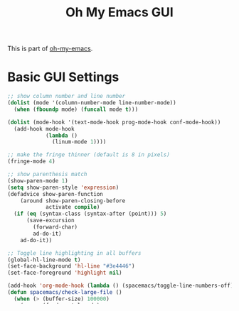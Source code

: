 #+TITLE: Oh My Emacs GUI
#+OPTIONS: toc:nil num:nil ^:nil

This is part of [[https://github.com/xiaohanyu/oh-my-emacs][oh-my-emacs]].

* Basic GUI Settings
#+NAME: gui-basics
#+BEGIN_SRC emacs-lisp
  ;; show column number and line number
  (dolist (mode '(column-number-mode line-number-mode))
    (when (fboundp mode) (funcall mode t)))

  (dolist (mode-hook '(text-mode-hook prog-mode-hook conf-mode-hook))
    (add-hook mode-hook
              (lambda ()
                (linum-mode 1))))

  ;; make the fringe thinner (default is 8 in pixels)
  (fringe-mode 4)

  ;; show parenthesis match
  (show-paren-mode 1)
  (setq show-paren-style 'expression)
  (defadvice show-paren-function
      (around show-paren-closing-before
              activate compile)
    (if (eq (syntax-class (syntax-after (point))) 5)
        (save-excursion
          (forward-char)
          ad-do-it)
      ad-do-it))

  ;; Toggle line highlighting in all buffers
  (global-hl-line-mode t)
  (set-face-background 'hl-line "#3e4446")
  (set-face-foreground 'highlight nil)

  (add-hook 'org-mode-hook (lambda () (spacemacs/toggle-line-numbers-off)) 'append)
  (defun spacemacs/check-large-file ()
    (when (> (buffer-size) 100000)
      (progn (fundamental-mode)
             (hl-line-mode -1))))
  ;;(add-hook 'find-file-hook 'spacemacs/check-large-file)
  (global-visual-line-mode t)
#+END_SRC

* buffer read only default
#+BEGIN_SRC emacs-lisp
(defun check-file-name ( filename )
  (cond ((or (string= filename ".ido.last")
         (string= filename "COMMIT_EDITMSG")
         (string= filename "org-clock-save.el")
         (string= filename ".loaddefs.el")
         (string= filename "bookmark"))
	 t)
	((string-match "\\.\\(org\\|html\\|org_archive\\)$" filename )
	 t)
	((string-match "bookmarks" filename )
	 t)
	(nil)))

(add-hook 'find-file-hook
	  (lambda ()
	    (when (file-exists-p (file-name-nondirectory buffer-file-name))
	      (if (check-file-name (file-name-nondirectory buffer-file-name))
		  nil
		(toggle-read-only t)))))
#+END_SRC

* Double-Mouse-1 selects text and symbol in Emacs
#+BEGIN_SRC emacs-lisp
(defun get-word-boundary ()
 "Return the boundary of the current word.
 The return value is of the form: (cons pos1 pos2).
 "
 (save-excursion
  (let (p1 p2)
   (progn
    (skip-chars-backward "-A-Za-z0-9_.") ;; here you can choose which symbols to use
    (setq p1 (point))
    (skip-chars-forward "-A-Za-z0-9_.") ;; put the same here
    (setq p2 (point)))
   (cons p1 p2)
  ))
)
(defun select-word ()
"Mark the url under cursor."
(interactive)
;  (require 'thingatpt)
(let (bds)
  (setq bds (get-word-boundary))

  (set-mark (car bds))
  (goto-char (cdr bds))
  )
)
(global-set-key [double-mouse-1] 'select-word)
#+END_SRC
